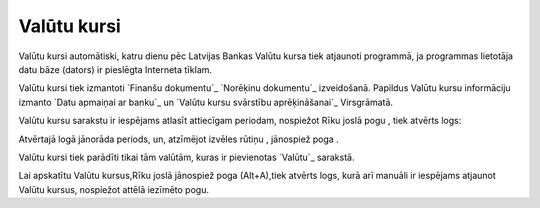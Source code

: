 .. 230 ================Valūtu kursi================ 
Valūtu kursi automātiski, katru dienu pēc Latvijas Bankas Valūtu kursa
tiek atjaunoti programmā, ja programmas lietotāja datu bāze (dators)
ir pieslēgta Interneta tīklam.

Valūtu kursi tiek izmantoti `Finanšu dokumentu`_ `Norēķinu dokumentu`_
izveidošanā. Papildus Valūtu kursu informāciju izmanto `Datu apmaiņai
ar banku`_ un `Valūtu kursu svārstību aprēķināšanai`_ Virsgrāmatā.

Valūtu kursu sarakstu ir iespējams atlasīt attiecīgam periodam,
nospiežot Rīku joslā pogu , tiek atvērts logs:







Atvērtajā logā jānorāda periods, un, atzīmējot izvēles rūtiņu ,
jānospiež poga .

Valūtu kursi tiek parādīti tikai tām valūtām, kuras ir pievienotas
`Valūtu`_ sarakstā.

Lai apskatītu Valūtu kursus,Rīku joslā jānospiež poga (Alt+A),tiek
atvērts logs, kurā arī manuāli ir iespējams atjaunot Valūtu kursus,
nospiežot attēlā iezīmēto pogu.





 